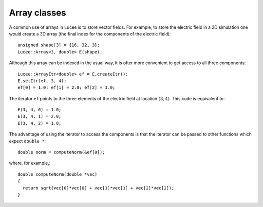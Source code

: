 Array classes
-------------

A common use of arrays in Lucee is to store vector fields. For example,
to store the electric field in a 2D simulation one would create a 3D
array (the final index for the components of the electric field)::

  unsigned shape[3] = {16, 32, 3};
  Lucee::Array<3, double> E(shape);

Although this array can be indexed in the usual way, it is ofter more
convenient to get access to all three components::

  Lucee::ArrayItr<double> ef = E.createItr();
  E.setItr(ef, 3, 4);
  ef[0] = 1.0; ef[1] = 2.0; ef[2] = 1.0;

The iterator ``ef`` points to the three elements of the electric
field at location :math:`(3,4)`. This code is equivalent to::

  E(3, 4, 0) = 1.0;
  E(3, 4, 1) = 2.0;
  E(3, 4, 2) = 1.0;

The advantage of using the iterator to access the components is that the
iterator can be passed to other functions which expect ``double *``::

 double norm = computeNorm(&ef[0]);

where, for example,::

  double computeNorm(double *vec) 
  {
    return sqrt(vec[0]*vec[0] + vec[1]*vec[1] + vec[2]*vec[2]);
  }

